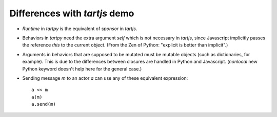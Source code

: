 Differences with `tartjs` demo
==============================

- `Runtime` in `tartpy` is the equivalent of `sponsor` in `tartjs`.

- Behaviors in `tartpy` need the extra argument `self` which is not
  necessary in `tartjs`, since Javascript implicitly passes the
  reference `this` to the current object. (From the Zen of Python:
  "explicit is better than implicit".)

- Arguments in behaviors that are supposed to be mutated must be
  mutable objects (such as dictionaries, for example). This is due to
  the differences between closures are handled in Python and
  Javascript. (`nonlocal` new Python keyword doesn't help here for the
  general case.)

- Sending message `m` to an actor `a` can use any of these equivalent
  expression::

      a << m
      a(m)
      a.send(m)


